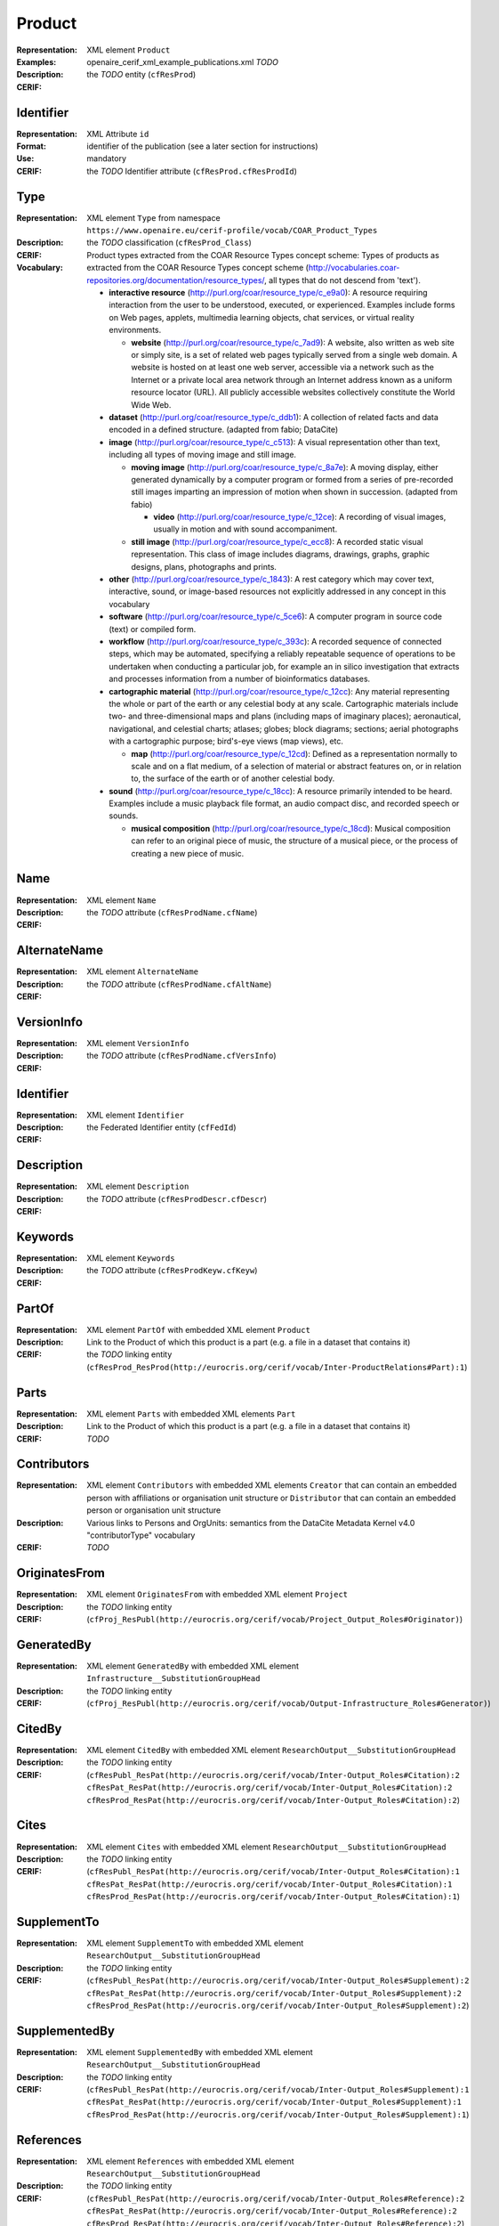 .. _c:product

Product
=======
:Representation: XML element ``Product``
:Examples: openaire_cerif_xml_example_publications.xml *TODO*
:Description: 
:CERIF: the *TODO* entity (``cfResProd``)

Identifier
^^^^^^^^^^
:Representation: XML Attribute ``id``
:Format: identifier of the publication (see a later section for instructions)
:Use: mandatory
:CERIF: the *TODO* Identifier attribute (``cfResProd.cfResProdId``)

Type
^^^^
:Representation: XML element ``Type`` from namespace ``https://www.openaire.eu/cerif-profile/vocab/COAR_Product_Types``
:Description: 
:CERIF: the *TODO* classification (``cfResProd_Class``)
:Vocabulary: Product types extracted from the COAR Resource Types concept scheme: Types of products as extracted from the COAR Resource Types concept scheme (http://vocabularies.coar-repositories.org/documentation/resource_types/, all types that do not descend from 'text').

  * **interactive resource** (`<http://purl.org/coar/resource_type/c_e9a0>`_): A resource requiring interaction from the user to be understood, executed, or experienced. Examples include forms on Web pages, applets, multimedia learning objects, chat services, or virtual reality environments.

    * **website** (`<http://purl.org/coar/resource_type/c_7ad9>`_): A website, also written as web site or simply site, is a set of related web pages typically served from a single web domain. A website is hosted on at least one web server, accessible via a network such as the Internet or a private local area network through an Internet address known as a uniform resource locator (URL). All publicly accessible websites collectively constitute the World Wide Web.
  * **dataset** (`<http://purl.org/coar/resource_type/c_ddb1>`_): A collection of related facts and data encoded in a defined structure. (adapted from fabio; DataCite)
  * **image** (`<http://purl.org/coar/resource_type/c_c513>`_): A visual representation other than text, including all types of moving image and still image.

    * **moving image** (`<http://purl.org/coar/resource_type/c_8a7e>`_): A moving display, either generated dynamically by a computer program or formed from a series of pre-recorded still images imparting an impression of motion when shown in succession. (adapted from fabio)

      * **video** (`<http://purl.org/coar/resource_type/c_12ce>`_): A recording of visual images, usually in motion and with sound accompaniment.
    * **still image** (`<http://purl.org/coar/resource_type/c_ecc8>`_): A recorded static visual representation. This class of image includes diagrams, drawings, graphs, graphic designs, plans, photographs and prints.
  * **other** (`<http://purl.org/coar/resource_type/c_1843>`_): A rest category which may cover text, interactive, sound, or image-based resources not explicitly addressed in any concept in this vocabulary
  * **software** (`<http://purl.org/coar/resource_type/c_5ce6>`_): A computer program in source code (text) or compiled form.
  * **workflow** (`<http://purl.org/coar/resource_type/c_393c>`_): A recorded sequence of connected steps, which may be automated, specifying a reliably repeatable sequence of operations to be undertaken when conducting a particular job, for example an in silico investigation that extracts and processes information from a number of bioinformatics databases.
  * **cartographic material** (`<http://purl.org/coar/resource_type/c_12cc>`_): Any material representing the whole or part of the earth or any celestial body at any scale. Cartographic materials include two- and three-dimensional maps and plans (including maps of imaginary places); aeronautical, navigational, and celestial charts; atlases; globes; block diagrams; sections; aerial photographs with a cartographic purpose; bird's-eye views (map views), etc.

    * **map** (`<http://purl.org/coar/resource_type/c_12cd>`_): Defined as a representation normally to scale and on a flat medium, of a selection of material or abstract features on, or in relation to, the surface of the earth or of another celestial body.
  * **sound** (`<http://purl.org/coar/resource_type/c_18cc>`_): A resource primarily intended to be heard. Examples include a music playback file format, an audio compact disc, and recorded speech or sounds.

    * **musical composition** (`<http://purl.org/coar/resource_type/c_18cd>`_): Musical composition can refer to an original piece of music, the structure of a musical piece, or the process of creating a new piece of music.


Name
^^^^
:Representation: XML element ``Name``
:Description: 
:CERIF: the *TODO* attribute (``cfResProdName.cfName``)

AlternateName
^^^^^^^^^^^^^
:Representation: XML element ``AlternateName``
:Description: 
:CERIF: the *TODO* attribute (``cfResProdName.cfAltName``)

VersionInfo
^^^^^^^^^^^
:Representation: XML element ``VersionInfo``
:Description: 
:CERIF: the *TODO* attribute (``cfResProdName.cfVersInfo``)

Identifier
^^^^^^^^^^
:Representation: XML element ``Identifier``
:Description: 
:CERIF: the Federated Identifier entity (``cfFedId``)

Description
^^^^^^^^^^^
:Representation: XML element ``Description``
:Description: 
:CERIF: the *TODO* attribute (``cfResProdDescr.cfDescr``)

Keywords
^^^^^^^^
:Representation: XML element ``Keywords``
:Description: 
:CERIF: the *TODO* attribute (``cfResProdKeyw.cfKeyw``)

PartOf
^^^^^^
:Representation: XML element ``PartOf`` with embedded XML element ``Product``
:Description: Link to the Product of which this product is a part (e.g. a file in a dataset that contains it)
:CERIF: the *TODO* linking entity (``cfResProd_ResProd(http://eurocris.org/cerif/vocab/Inter-­ProductRelations#Part):1``)

Parts
^^^^^
:Representation: XML element ``Parts`` with embedded XML elements ``Part``
:Description: Link to the Product of which this product is a part (e.g. a file in a dataset that contains it)
:CERIF: *TODO*

Contributors
^^^^^^^^^^^^
:Representation: XML element ``Contributors`` with embedded XML elements ``Creator`` that can contain an embedded person with affiliations or organisation unit structure or ``Distributor`` that can contain an embedded person or organisation unit structure
:Description: Various links to Persons and OrgUnits: semantics from the DataCite Metadata Kernel v4.0 "contributorType" vocabulary
:CERIF: *TODO*

OriginatesFrom
^^^^^^^^^^^^^^
:Representation: XML element ``OriginatesFrom`` with embedded XML element ``Project``
:Description: 
:CERIF: the *TODO* linking entity (``cfProj_ResPubl(http://eurocris.org/cerif/vocab/Project_Output_Roles#Originator)``)

GeneratedBy
^^^^^^^^^^^
:Representation: XML element ``GeneratedBy`` with embedded XML element ``Infrastructure__SubstitutionGroupHead``
:Description: 
:CERIF: the *TODO* linking entity (``cfProj_ResPubl(http://eurocris.org/cerif/vocab/Output-Infrastructure_Roles#Generator)``)

CitedBy
^^^^^^^
:Representation: XML element ``CitedBy`` with embedded XML element ``ResearchOutput__SubstitutionGroupHead``
:Description: 
:CERIF: the *TODO* linking entity (``cfResPubl_ResPat(http://eurocris.org/cerif/vocab/Inter-Output_Roles#Citation):2 cfResPat_ResPat(http://eurocris.org/cerif/vocab/Inter-Output_Roles#Citation):2 cfResProd_ResPat(http://eurocris.org/cerif/vocab/Inter-Output_Roles#Citation):2``)

Cites
^^^^^
:Representation: XML element ``Cites`` with embedded XML element ``ResearchOutput__SubstitutionGroupHead``
:Description: 
:CERIF: the *TODO* linking entity (``cfResPubl_ResPat(http://eurocris.org/cerif/vocab/Inter-Output_Roles#Citation):1 cfResPat_ResPat(http://eurocris.org/cerif/vocab/Inter-Output_Roles#Citation):1 cfResProd_ResPat(http://eurocris.org/cerif/vocab/Inter-Output_Roles#Citation):1``)

SupplementTo
^^^^^^^^^^^^
:Representation: XML element ``SupplementTo`` with embedded XML element ``ResearchOutput__SubstitutionGroupHead``
:Description: 
:CERIF: the *TODO* linking entity (``cfResPubl_ResPat(http://eurocris.org/cerif/vocab/Inter-Output_Roles#Supplement):2 cfResPat_ResPat(http://eurocris.org/cerif/vocab/Inter-Output_Roles#Supplement):2 cfResProd_ResPat(http://eurocris.org/cerif/vocab/Inter-Output_Roles#Supplement):2``)

SupplementedBy
^^^^^^^^^^^^^^
:Representation: XML element ``SupplementedBy`` with embedded XML element ``ResearchOutput__SubstitutionGroupHead``
:Description: 
:CERIF: the *TODO* linking entity (``cfResPubl_ResPat(http://eurocris.org/cerif/vocab/Inter-Output_Roles#Supplement):1 cfResPat_ResPat(http://eurocris.org/cerif/vocab/Inter-Output_Roles#Supplement):1 cfResProd_ResPat(http://eurocris.org/cerif/vocab/Inter-Output_Roles#Supplement):1``)

References
^^^^^^^^^^
:Representation: XML element ``References`` with embedded XML element ``ResearchOutput__SubstitutionGroupHead``
:Description: 
:CERIF: the *TODO* linking entity (``cfResPubl_ResPat(http://eurocris.org/cerif/vocab/Inter-Output_Roles#Reference):2 cfResPat_ResPat(http://eurocris.org/cerif/vocab/Inter-Output_Roles#Reference):2 cfResProd_ResPat(http://eurocris.org/cerif/vocab/Inter-Output_Roles#Reference):2``)

ReferencedBy
^^^^^^^^^^^^
:Representation: XML element ``ReferencedBy`` with embedded XML element ``ResearchOutput__SubstitutionGroupHead``
:Description: 
:CERIF: the *TODO* linking entity (``cfResPubl_ResPat(http://eurocris.org/cerif/vocab/Inter-Output_Roles#Reference):1 cfResPat_ResPat(http://eurocris.org/cerif/vocab/Inter-Output_Roles#Reference):1 cfResProd_ResPat(http://eurocris.org/cerif/vocab/Inter-Output_Roles#Reference):1``)



